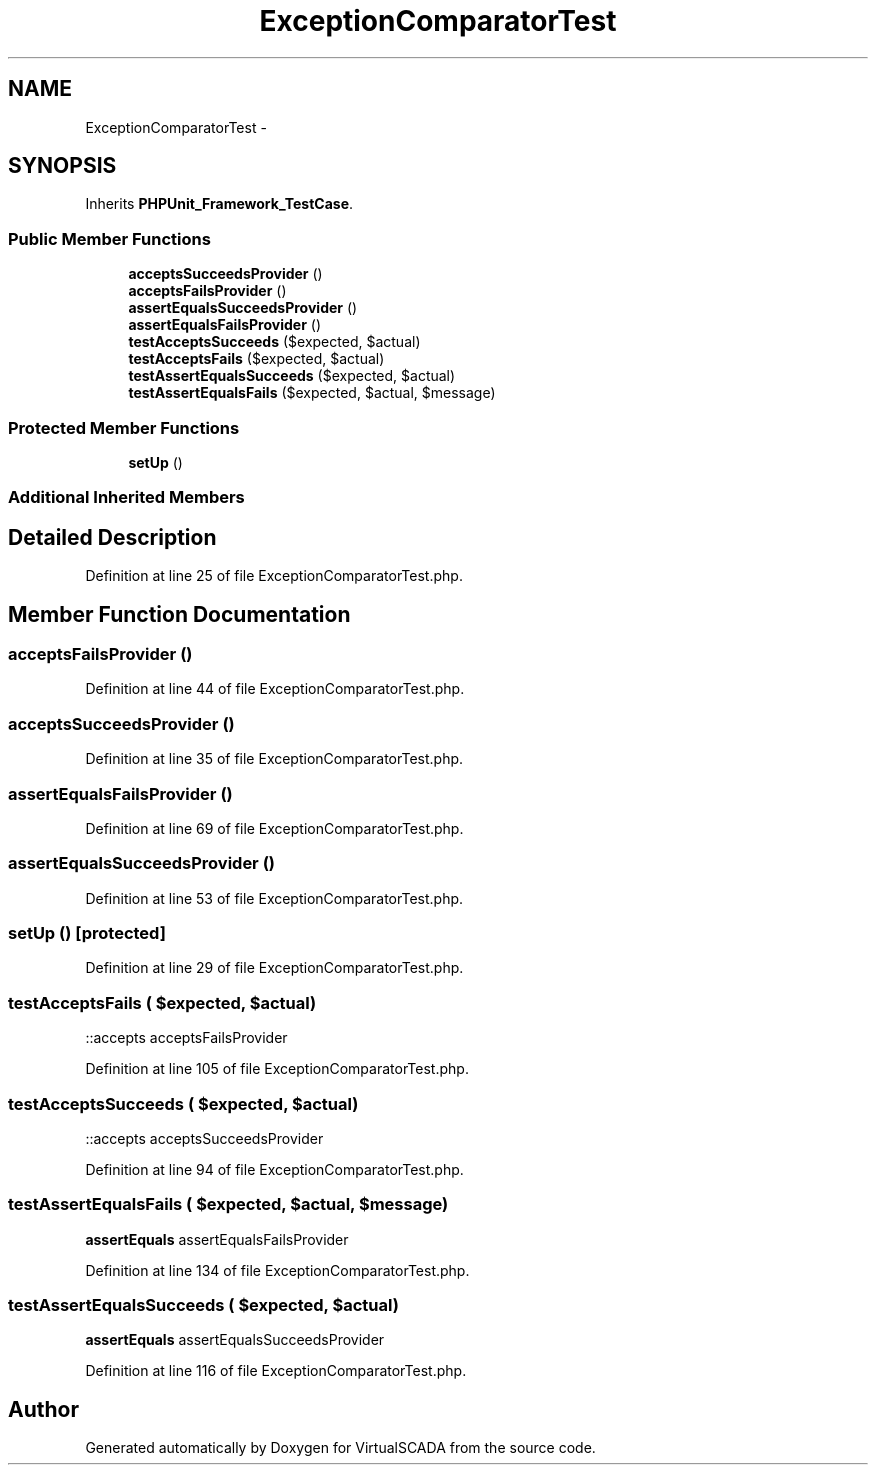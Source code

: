 .TH "ExceptionComparatorTest" 3 "Tue Apr 14 2015" "Version 1.0" "VirtualSCADA" \" -*- nroff -*-
.ad l
.nh
.SH NAME
ExceptionComparatorTest \- 
.SH SYNOPSIS
.br
.PP
.PP
Inherits \fBPHPUnit_Framework_TestCase\fP\&.
.SS "Public Member Functions"

.in +1c
.ti -1c
.RI "\fBacceptsSucceedsProvider\fP ()"
.br
.ti -1c
.RI "\fBacceptsFailsProvider\fP ()"
.br
.ti -1c
.RI "\fBassertEqualsSucceedsProvider\fP ()"
.br
.ti -1c
.RI "\fBassertEqualsFailsProvider\fP ()"
.br
.ti -1c
.RI "\fBtestAcceptsSucceeds\fP ($expected, $actual)"
.br
.ti -1c
.RI "\fBtestAcceptsFails\fP ($expected, $actual)"
.br
.ti -1c
.RI "\fBtestAssertEqualsSucceeds\fP ($expected, $actual)"
.br
.ti -1c
.RI "\fBtestAssertEqualsFails\fP ($expected, $actual, $message)"
.br
.in -1c
.SS "Protected Member Functions"

.in +1c
.ti -1c
.RI "\fBsetUp\fP ()"
.br
.in -1c
.SS "Additional Inherited Members"
.SH "Detailed Description"
.PP 
Definition at line 25 of file ExceptionComparatorTest\&.php\&.
.SH "Member Function Documentation"
.PP 
.SS "acceptsFailsProvider ()"

.PP
Definition at line 44 of file ExceptionComparatorTest\&.php\&.
.SS "acceptsSucceedsProvider ()"

.PP
Definition at line 35 of file ExceptionComparatorTest\&.php\&.
.SS "assertEqualsFailsProvider ()"

.PP
Definition at line 69 of file ExceptionComparatorTest\&.php\&.
.SS "assertEqualsSucceedsProvider ()"

.PP
Definition at line 53 of file ExceptionComparatorTest\&.php\&.
.SS "setUp ()\fC [protected]\fP"

.PP
Definition at line 29 of file ExceptionComparatorTest\&.php\&.
.SS "testAcceptsFails ( $expected,  $actual)"
::accepts  acceptsFailsProvider 
.PP
Definition at line 105 of file ExceptionComparatorTest\&.php\&.
.SS "testAcceptsSucceeds ( $expected,  $actual)"
::accepts  acceptsSucceedsProvider 
.PP
Definition at line 94 of file ExceptionComparatorTest\&.php\&.
.SS "testAssertEqualsFails ( $expected,  $actual,  $message)"
\fBassertEquals\fP  assertEqualsFailsProvider 
.PP
Definition at line 134 of file ExceptionComparatorTest\&.php\&.
.SS "testAssertEqualsSucceeds ( $expected,  $actual)"
\fBassertEquals\fP  assertEqualsSucceedsProvider 
.PP
Definition at line 116 of file ExceptionComparatorTest\&.php\&.

.SH "Author"
.PP 
Generated automatically by Doxygen for VirtualSCADA from the source code\&.
